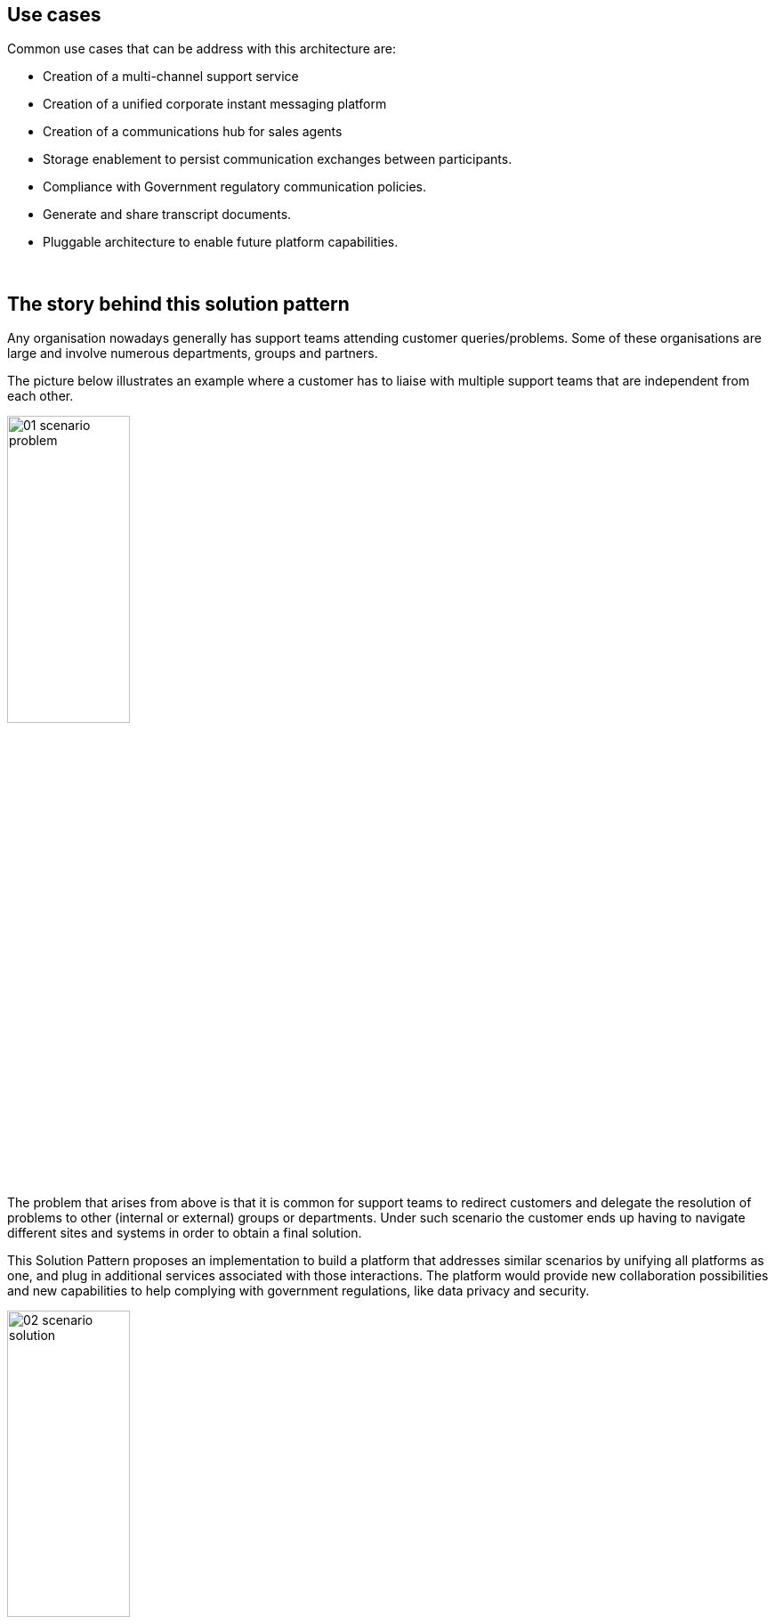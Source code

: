 :imagesdir: ../assets/images

[#use-cases]
== Use cases

Common use cases that can be address with this architecture are:

- Creation of a multi-channel support service
- Creation of a unified corporate instant messaging platform
- Creation of a communications hub for sales agents
- Storage enablement to persist communication exchanges between participants. 
- Compliance with Government regulatory communication policies.
- Generate and share transcript documents.
- Pluggable architecture to enable future platform capabilities.


{empty} +

// [#_the_story_behind_this_solution_pattern]
== The story behind this solution pattern

Any organisation nowadays generally has support teams attending customer queries/problems. Some of these organisations are large and involve numerous departments, groups and partners.

The picture below illustrates an example where a customer has to liaise with multiple support teams that are independent from each other.


// PICTURE:
// scenario problem

// I don't find a way to center the image with the line below
image::01-scenario-problem.png[width=40%,align=center]

// I use a passthrough as a workaround
// ++++
// <p align="center">
// 	<img src="_images/06-product-timeline.png" alt="06 product timeline" width="70%">
// </p>
// ++++


The problem that arises from above is that it is common for support teams to redirect customers and delegate the resolution of problems to other (internal or external) groups or departments. Under such scenario the customer ends up having to navigate different sites and systems in order to obtain a final solution.

This Solution Pattern proposes an implementation to build a platform that addresses similar scenarios by unifying all platforms as one, and plug in additional services associated with those interactions. The platform would provide new collaboration possibilities and new capabilities to help complying with government regulations, like data privacy and security.

image::02-scenario-solution.png[width=40%]

The picture above illustrates a system that integrates all platforms and allows communication exchanges between different members from unrelated entities, including systems from where customers communicate.

Under such solution, customers and support agents would be abstracted from other internal/external platforms and would simply participate as global members of one unified platform.






// Any organisation nowadays generally has a support team to attend customer queries or/and resolve problems. In an effort to get closer to the customer, companies offer a variety of channels for users to choose from when contacting the Support team. For example, a customer enquiring about a certain product, could do so by using the official portal's chat window, or via a dedicated App from their handsets, or by using an Instant Message application such as WhatsApp.

// The challenge to build a Multi-Channel platform is to come up with an open and flexible architecture that allows to easily integrate external and internal communication systems.

// The Multi-Channel Support Service is a platform that allows customers to choose between different channels to contact the support team. The platform has a pluggable architecture that allows new channels to be added in.

{empty} +

[#_the_solution]
== The Solution

As an added initiative to the digital transformation, Globex, a fictitious retail store, wants to implement a new, all digital, support service where customers can get instant help from a team of support agents. The goal is to build a pluggable event-driven architecture that allows multiple communication channels and services to integrate with ease to the platform.

See below a simplified representation of the solution:

[[metadata_governance]]
.Event-Driven architecture (high-level view)
image::03-architecture-high-level.png[width=60%, align=center]

// I use a passthrough as a workaround
++++
<p align="center">
	<img src="_images/03-architecture-high-level.png" alt="Event-Driven architecture (high-level view)" width="70%">
</p>
++++

The platform integrates, in its first iteration, three communication channels. On one end (left in the diagram, Rocket.Chat and Globex's embedded IM chat), two distinct customer facing platforms , and on the other end, an agent’s channel (right in the diagram, a Matrix-based messenger app).

[NOTE]
Rocket.Chat and Matrix are open-source implementations of direct messaging platforms. While not as popular or ubiquitous as WhatsApp or Discord for example, they can be installed on an OpenShift cluster and do not require registration, making them more suitable for our solution pattern demo environment.

The multi-channel platform is supported by a variety of technologies provided by Red Hat Application Foundations that enable key capabilities like event-driven processing, decoupled architecture, scalability, persistence and easy to extensibility to accommodate new channels and services.

// For convenience, the solution pattern uses Rocket.Chat as a customer facing open-source instant messaging platform. In a real world, systems like WhatsApp, Discord or Telegram, would be a better fit due to their popularity and large adoption. 

[TIP]
Please see the xref:02-architecture.adoc[Architecture] section for more details on the technologies involved and architecture diagrams.

{empty} +

[#_collaborative_interaction]
== Collaborative interaction

Because instant messaging platforms are not only designed for private one-to-one communications but also for plural conversations with many participants in a room or channel. 

Instant messaging platforms are generally designed both private one-to-one communications and also plural conversations with many participants in a room or channel. 

Not only the Solution Pattern proposes a platform where multiple IM systems are connected, but also includes collaborative one-to-many support sessions, meaning a customer being helped by multiple agents if necessary. The diagram below illustrates the proposal.

.Collaborative support sessions
image::13-scenario-collaborative-support.png[width=100%]

Notice in the figure above the following concepts:

- Customers can access the support line from various available channels. In the picture above they can use _Rocket.Chat_ or the chat widget in the _Globex_ web portal.

- The _Unified Platform_ not only integrates the customer access points but also a series of instant messaging platforms from where different support teams can interact. For illustration purposes, the figure shows _Matrix_ and other very popular IMs available in the market.

- Lastly, when a customer requests assistance, for example from _Rocket.Chat_ as in the diagram above, it can get help from more than one team at a time. First, a 1st line of support team might welcome the customer to understand the initial problem. Because the issue is of technical nature, the technical support team gets involved.
+
{empty} +
+
[NOTE]
For simplicity, the demo in the _Solution Pattern_ only includes _Matrix_ as the access points for support agents. Consider the different support members in _Matrix_ as belonging to different support groups (1st line, technical, delivery, etc).


// Customers (left) can choose to contact Globex via its Web portal or via a channel in Rocket.Chat, available on-line (using a browser). At the other end of the line, the team of agents (right) providing support services for Globex will use Matrix as their communication platform.



// {empty} +

// I don't find a way to center the image with the line below
// image::06-product-timeline.png[width=40%]

// I use a passthrough as a workaround
// ++++
// <p align="center">
// 	<img src="_images/06-product-timeline.png" alt="06 product timeline" width="70%">
// </p>
// ++++



{empty} +
